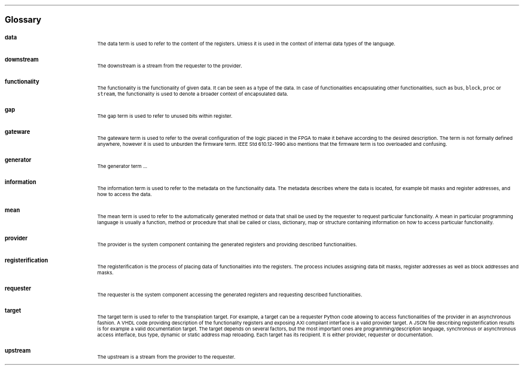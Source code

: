 .bp
.ps 16
\f[B]Glossary\f[]
.ps

.IP \fBdata\fR 0.2i
The data term is used to refer to the content of the registers.
Unless it is used in the context of internal data types of the language.
.IP \fBdownstream\fR 
The downstream is a stream from the requester to the provider.
.IP \fBfunctionality\fR
The functionality is the functionality of given data.
It can be seen as a type of the data.
In case of functionalities encapsulating other functionalities, such as \fCbus\fR, \fCblock\fR, \fCproc\fR or \fCstream\fR, the functionality is used to denote a broader context of encapsulated data.
.IP \fBgap\fR
The gap term is used to refer to unused bits within register.
.IP \fBgateware\fR
The gateware term is used to refer to the overall configuration of the logic placed in the FPGA to make it behave according to the desired description.
The term is not formally defined anywhere, however it is used to unburden the firmware term.
IEEE Std 610.12-1990 also mentions that the firmware term is too overloaded and confusing.
.IP \fBgenerator\fR
The generator term ...
.IP \fBinformation\fR
The information term is used to refer to the metadata on the functionality data.
The metadata describes where the data is located, for example bit masks and register addresses, and how to access the data.
.IP \fBmean\fR
The mean term is used to refer to the automatically generated method or data that shall be used by the requester to request particular functionality.
A mean in particular programming language is usually a function, method or procedure that shall be called or class, dictionary, map or structure containing information on how to access particular functionality.
.IP \fBprovider\fR
The provider is the system component containing the generated registers and providing described functionalities.
.IP \fBregisterification\fR
The registerification is the process of placing data of functionalities into the registers.
The process includes assigning data bit masks, register addresses as well as block addresses and masks.
.IP \fBrequester\fR
The requester is the system component accessing the generated registers and requesting described functionalities.
.IP \fBtarget\fR 
The target term is used to refer to the transpilation target.
For example, a target can be a requester Python code allowing to access functionalities of the provider in an asynchronous fashion.
A VHDL code providing description of the functionality registers and exposing AXI compilant interface is a valid provider target.
A JSON file describing registerification results is for example a valid documentation target.
The target depends on several factors, but the most important ones are programming/description language, synchronous or asynchronous access interface, bus type, dynamic or static address map reloading.
Each target has its recipient.
It is either provider, requester or documentation.
.IP \fBupstream\fR 
The upstream is a stream from the provider to the requester.

